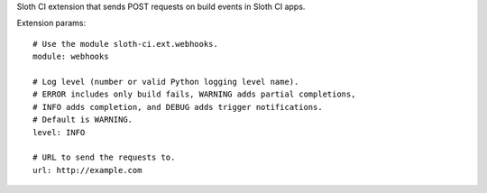 Sloth CI extension that sends POST requests on build events in Sloth CI apps.

Extension params::

    # Use the module sloth-ci.ext.webhooks.
    module: webhooks

    # Log level (number or valid Python logging level name).
    # ERROR includes only build fails, WARNING adds partial completions,
    # INFO adds completion, and DEBUG adds trigger notifications.
    # Default is WARNING.
    level: INFO

    # URL to send the requests to.
    url: http://example.com


